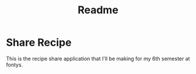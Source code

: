 #+TITLE: Readme

* Share Recipe
This is the recipe share application that I'll be making for my 6th semester at fontys.
